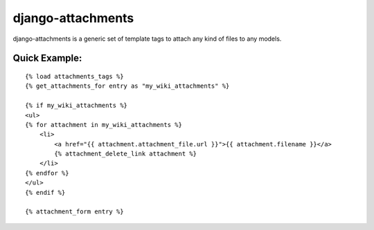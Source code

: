 ==================
django-attachments
==================

django-attachments is a generic set of template tags to attach any kind of
files to any models.

Quick Example:
==============

::

    {% load attachments_tags %}
    {% get_attachments_for entry as "my_wiki_attachments" %}

    {% if my_wiki_attachments %}
    <ul>
    {% for attachment in my_wiki_attachments %}
        <li>
            <a href="{{ attachment.attachment_file.url }}">{{ attachment.filename }}</a>
            {% attachment_delete_link attachment %}
        </li>
    {% endfor %}
    </ul>
    {% endif %}

    {% attachment_form entry %}